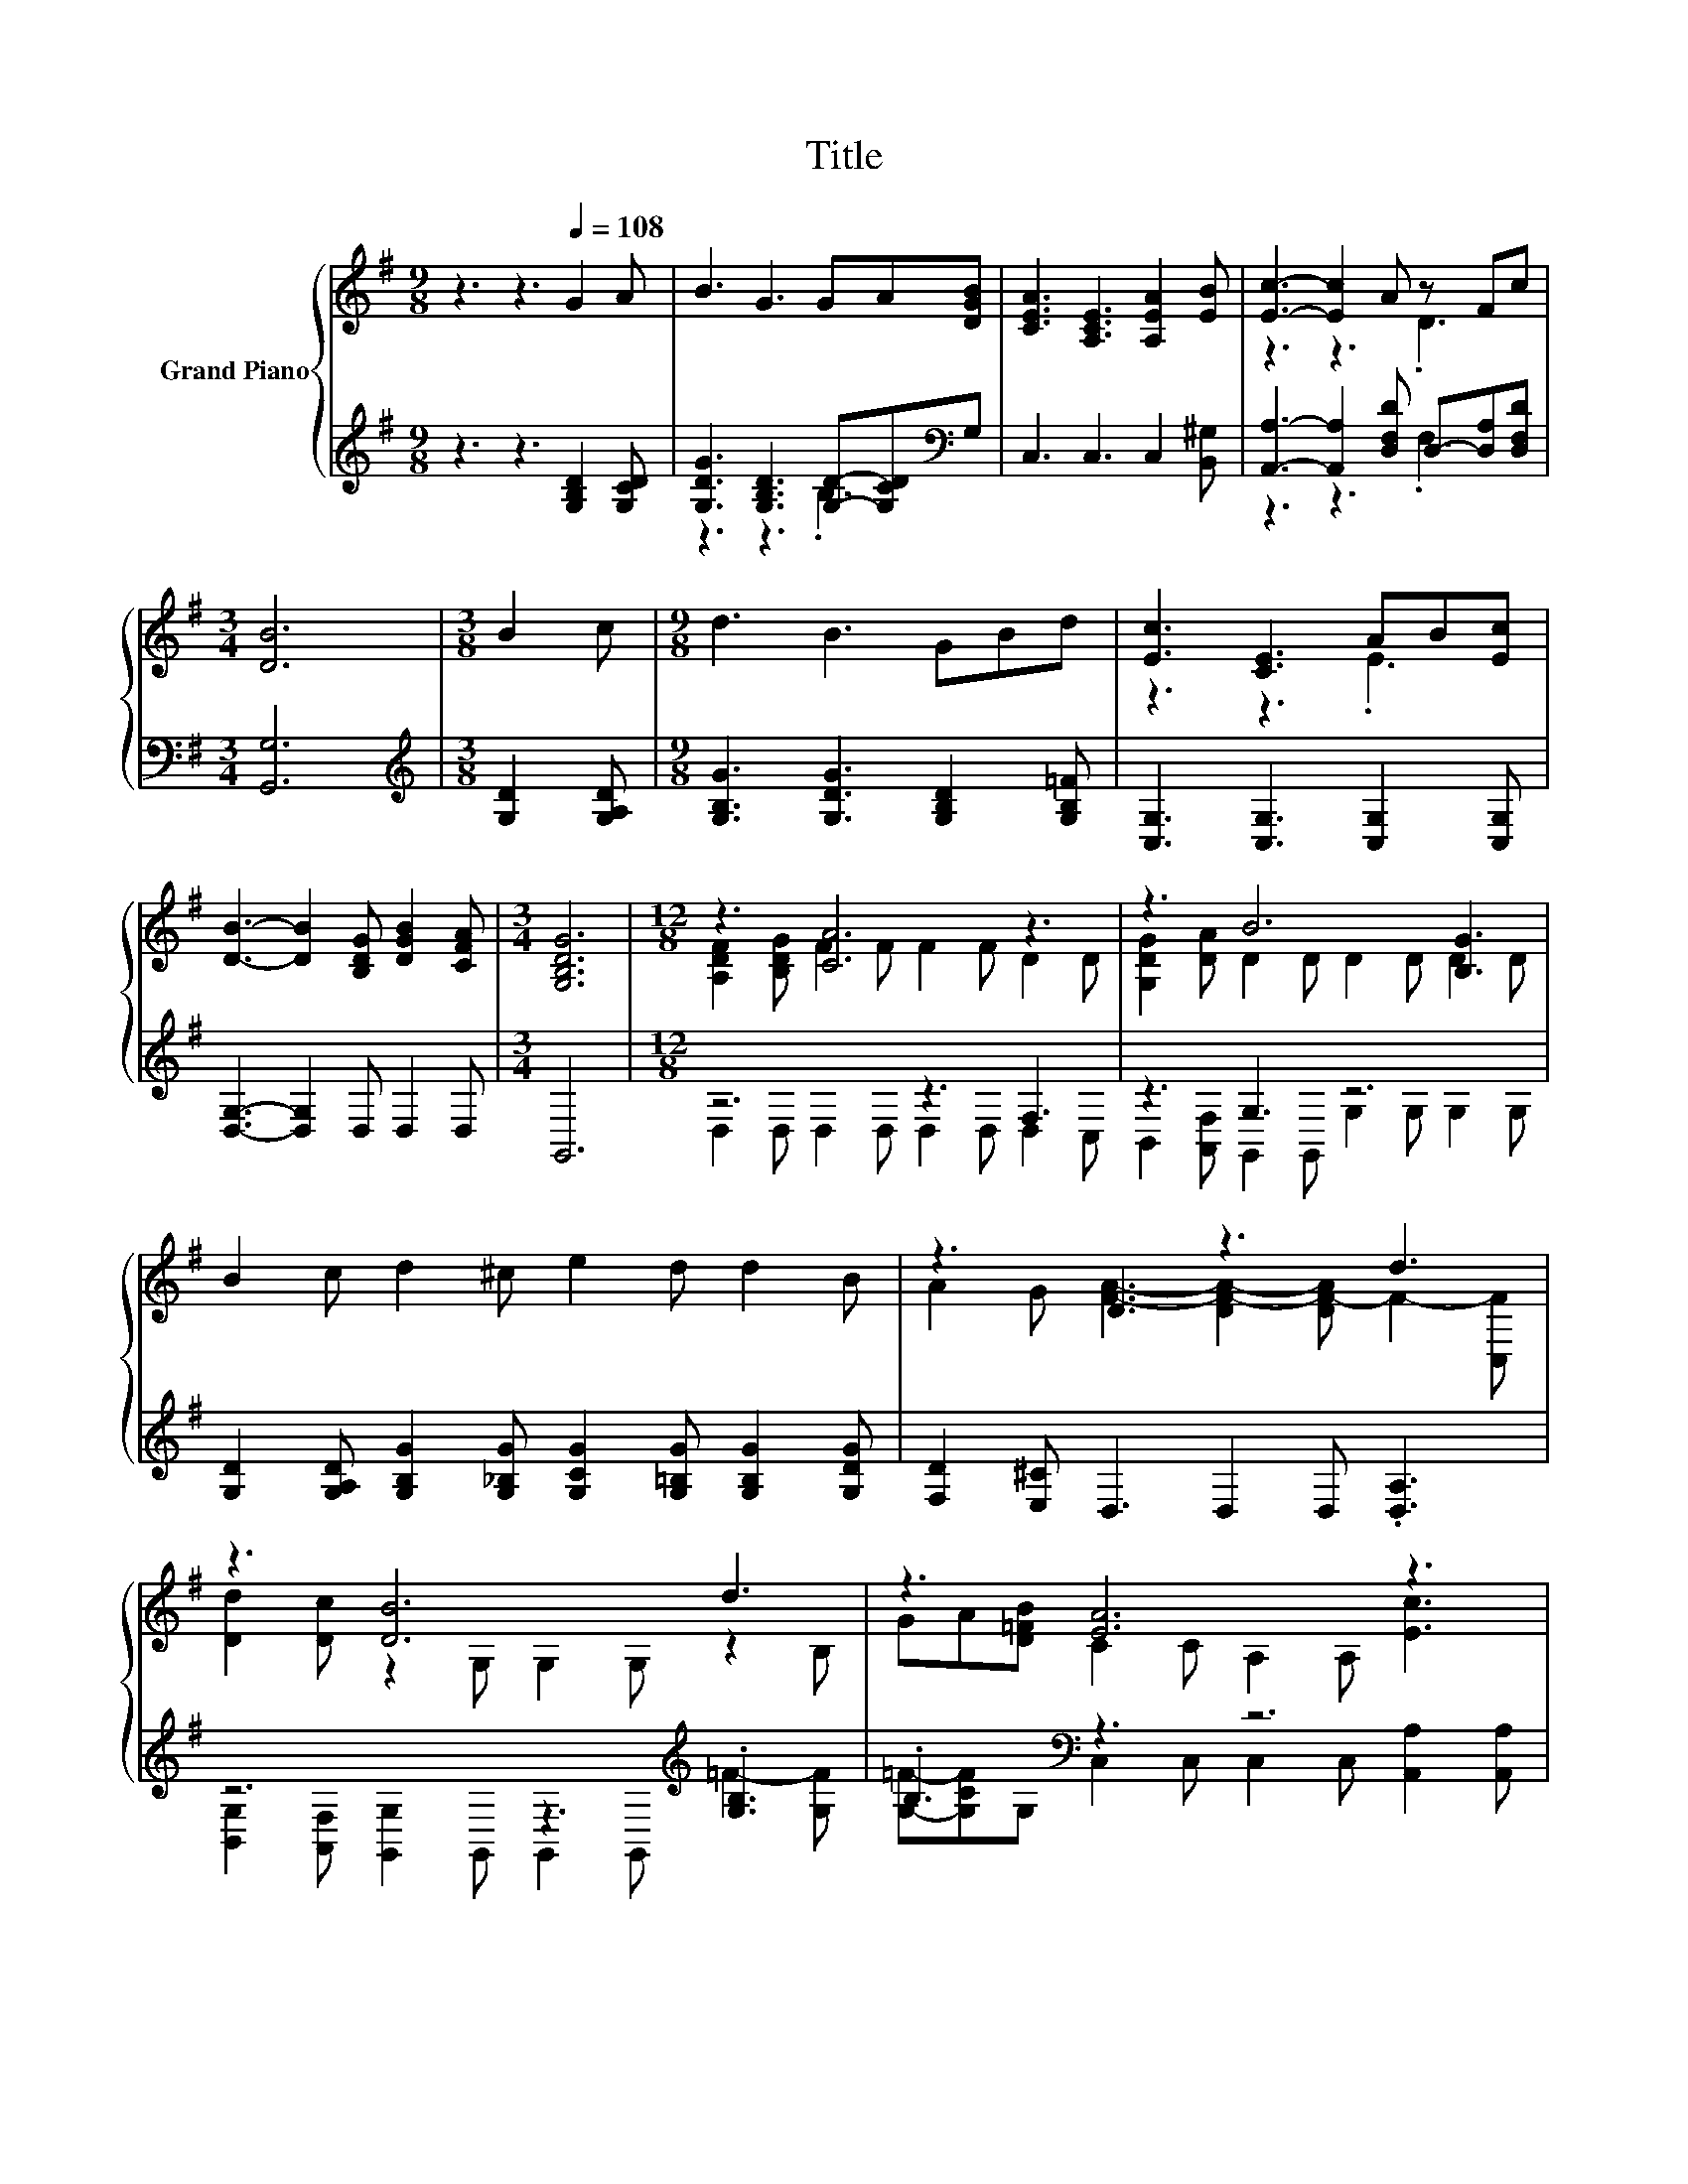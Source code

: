 X:1
T:Title
%%score { ( 1 4 ) | ( 2 3 ) }
L:1/8
M:9/8
K:G
V:1 treble nm="Grand Piano"
V:4 treble 
V:2 treble 
V:3 treble 
V:1
 z3 z3[Q:1/4=108] G2 A | B3 G3 GA[DGB] | [CEA]3 [A,CE]3 [A,EA]2 [EB] | [Ec]3- [Ec]2 A z Fc | %4
[M:3/4] [DB]6 |[M:3/8] B2 c |[M:9/8] d3 B3 GBd | [Ec]3 [CE]3 AB[Ec] | %8
 [DB]3- [DB]2 [B,DG] [DGB]2 [CFA] |[M:3/4] [G,B,DG]6 |[M:12/8] z3 [CA]6 z3 | z3 B6 [B,G]3 | %12
 B2 c d2 ^c e2 d d2 B | z3 D3 z3 d3 | z3 [DB]6 d3 | z3 [EA]6 z3 | %16
 [DB]2 [EA] [DG]2 D G2 B [Fe]2 [Fd] |[M:9/8] [FA]2 B [G,B,DG]6- | [G,B,DG]3 z3 z3 |] %19
V:2
 z3 z3 [G,B,D]2 [G,CD] | [G,DG]3 [G,B,D]3 [G,D]-[G,CD][K:bass]G, | C,3 C,3 C,2 [B,,^G,] | %3
 [A,,A,]3- [A,,A,]2 [D,F,D] D,-[D,A,][D,F,D] |[M:3/4] [G,,G,]6 |[M:3/8][K:treble] [G,D]2 [G,A,D] | %6
[M:9/8] [G,B,G]3 [G,DG]3 [G,B,D]2 [G,B,=F] | [C,G,]3 [C,G,]3 [C,G,]2 [C,G,] | %8
 [D,G,]3- [D,G,]2 D, D,2 D, |[M:3/4] G,,6 |[M:12/8] z6 z3 F,3 | z3 G,3 z6 | %12
 [G,D]2 [G,A,D] [G,B,G]2 [G,_B,G] [G,CG]2 [G,=B,G] [G,B,G]2 [G,DG] | %13
 [F,D]2 [E,^C] D,3 D,2 D, .[D,A,]3 | z6 z3[K:treble] .[G,B,]3 | .B,3[K:bass] z3 z6 | z6 .D3 z3 | %17
[M:9/8] z2 F G,,6- | G,,3 z3 z3 |] %19
V:3
 x9 | z3 z3 .B,3[K:bass] | x9 | z3 z3 .F,3 |[M:3/4] x6 |[M:3/8][K:treble] x3 |[M:9/8] x9 | x9 | %8
 x9 |[M:3/4] x6 |[M:12/8] D,2 D, D,2 D, D,2 D, D,2 C, | B,,2 [A,,F,] G,,2 G,, G,2 G, G,2 G, | x12 | %13
 x12 | [B,,G,]2 [A,,F,] [G,,G,]2 G,, G,,2 G,,[K:treble] =F2- [G,F] | %15
 [G,=F]-[G,CF]G,[K:bass] C,2 C, C,2 C, [A,,A,]2 [A,,A,] | %16
 [C,^G,]2 [C,A,] [D,B,]3 [D,B,]2- [D,B,G] [D,A,]3 |[M:9/8] [D,C]3 z3 z3 | x9 |] %19
V:4
 x9 | x9 | x9 | z3 z3 .D3 |[M:3/4] x6 |[M:3/8] x3 |[M:9/8] x9 | z3 z3 .E3 | x9 |[M:3/4] x6 | %10
[M:12/8] [A,DF]2 [B,DG] F2 F F2 F D2 D | [G,DG]2 [DA] D2 D D2 D D2 D | x12 | %13
 A2 G [FA]3- [DF-A-]2 [DF-A] F2- [C,F] | [Dd]2 [Dc] z2 G, G,2 G, z2 B, | %15
 GA[D=FB] C2 C A,2 A, [Ec]3 | x12 |[M:9/8] x9 | x9 |] %19

